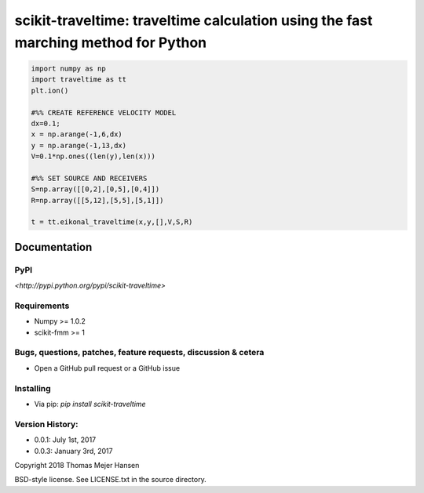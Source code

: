 scikit-traveltime: traveltime calculation using the fast marching method for Python
===================================================================================


.. code:: 

   import numpy as np
   import traveltime as tt
   plt.ion() 
   
   #%% CREATE REFERENCE VELOCITY MODEL
   dx=0.1;
   x = np.arange(-1,6,dx)
   y = np.arange(-1,13,dx)
   V=0.1*np.ones((len(y),len(x)))
   
   #%% SET SOURCE AND RECEIVERS
   S=np.array([[0,2],[0,5],[0,4]])
   R=np.array([[5,12],[5,5],[5,1]])
   
   t = tt.eikonal_traveltime(x,y,[],V,S,R)
       

Documentation
--------------

PyPI
~~~~~~~~~~~
`<http://pypi.python.org/pypi/scikit-traveltime>`

Requirements
~~~~~~~~~~~
* Numpy >= 1.0.2
* scikit-fmm >= 1

Bugs, questions, patches, feature requests, discussion & cetera
~~~~~~~~~~~
* Open a GitHub pull request or a GitHub issue

Installing
~~~~~~~~~~~
* Via pip: `pip install scikit-traveltime`

Version History:
~~~~~~~~~~~
* 0.0.1: July 1st, 2017
* 0.0.3: January 3rd, 2017
  
Copyright 2018 Thomas Mejer Hansen

BSD-style license. See LICENSE.txt in the source directory.
